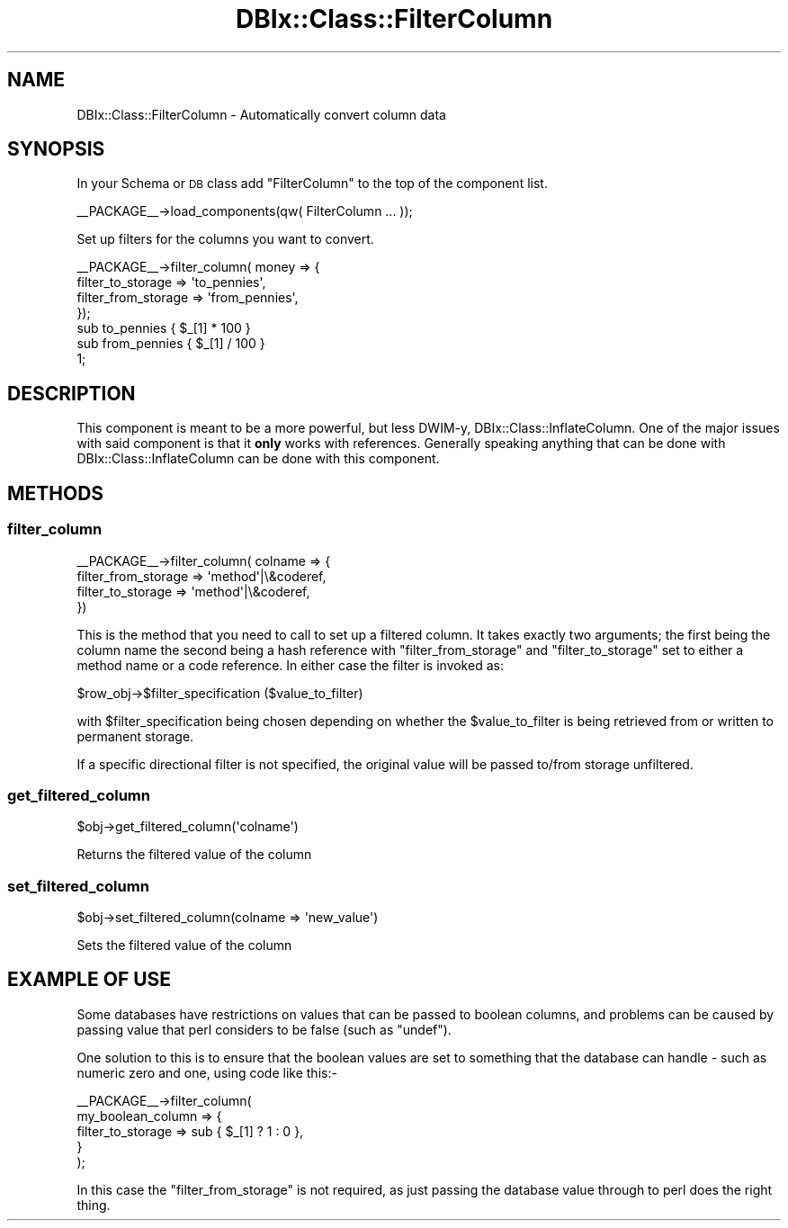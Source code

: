 .\" Automatically generated by Pod::Man 2.25 (Pod::Simple 3.20)
.\"
.\" Standard preamble:
.\" ========================================================================
.de Sp \" Vertical space (when we can't use .PP)
.if t .sp .5v
.if n .sp
..
.de Vb \" Begin verbatim text
.ft CW
.nf
.ne \\$1
..
.de Ve \" End verbatim text
.ft R
.fi
..
.\" Set up some character translations and predefined strings.  \*(-- will
.\" give an unbreakable dash, \*(PI will give pi, \*(L" will give a left
.\" double quote, and \*(R" will give a right double quote.  \*(C+ will
.\" give a nicer C++.  Capital omega is used to do unbreakable dashes and
.\" therefore won't be available.  \*(C` and \*(C' expand to `' in nroff,
.\" nothing in troff, for use with C<>.
.tr \(*W-
.ds C+ C\v'-.1v'\h'-1p'\s-2+\h'-1p'+\s0\v'.1v'\h'-1p'
.ie n \{\
.    ds -- \(*W-
.    ds PI pi
.    if (\n(.H=4u)&(1m=24u) .ds -- \(*W\h'-12u'\(*W\h'-12u'-\" diablo 10 pitch
.    if (\n(.H=4u)&(1m=20u) .ds -- \(*W\h'-12u'\(*W\h'-8u'-\"  diablo 12 pitch
.    ds L" ""
.    ds R" ""
.    ds C` ""
.    ds C' ""
'br\}
.el\{\
.    ds -- \|\(em\|
.    ds PI \(*p
.    ds L" ``
.    ds R" ''
'br\}
.\"
.\" Escape single quotes in literal strings from groff's Unicode transform.
.ie \n(.g .ds Aq \(aq
.el       .ds Aq '
.\"
.\" If the F register is turned on, we'll generate index entries on stderr for
.\" titles (.TH), headers (.SH), subsections (.SS), items (.Ip), and index
.\" entries marked with X<> in POD.  Of course, you'll have to process the
.\" output yourself in some meaningful fashion.
.ie \nF \{\
.    de IX
.    tm Index:\\$1\t\\n%\t"\\$2"
..
.    nr % 0
.    rr F
.\}
.el \{\
.    de IX
..
.\}
.\"
.\" Accent mark definitions (@(#)ms.acc 1.5 88/02/08 SMI; from UCB 4.2).
.\" Fear.  Run.  Save yourself.  No user-serviceable parts.
.    \" fudge factors for nroff and troff
.if n \{\
.    ds #H 0
.    ds #V .8m
.    ds #F .3m
.    ds #[ \f1
.    ds #] \fP
.\}
.if t \{\
.    ds #H ((1u-(\\\\n(.fu%2u))*.13m)
.    ds #V .6m
.    ds #F 0
.    ds #[ \&
.    ds #] \&
.\}
.    \" simple accents for nroff and troff
.if n \{\
.    ds ' \&
.    ds ` \&
.    ds ^ \&
.    ds , \&
.    ds ~ ~
.    ds /
.\}
.if t \{\
.    ds ' \\k:\h'-(\\n(.wu*8/10-\*(#H)'\'\h"|\\n:u"
.    ds ` \\k:\h'-(\\n(.wu*8/10-\*(#H)'\`\h'|\\n:u'
.    ds ^ \\k:\h'-(\\n(.wu*10/11-\*(#H)'^\h'|\\n:u'
.    ds , \\k:\h'-(\\n(.wu*8/10)',\h'|\\n:u'
.    ds ~ \\k:\h'-(\\n(.wu-\*(#H-.1m)'~\h'|\\n:u'
.    ds / \\k:\h'-(\\n(.wu*8/10-\*(#H)'\z\(sl\h'|\\n:u'
.\}
.    \" troff and (daisy-wheel) nroff accents
.ds : \\k:\h'-(\\n(.wu*8/10-\*(#H+.1m+\*(#F)'\v'-\*(#V'\z.\h'.2m+\*(#F'.\h'|\\n:u'\v'\*(#V'
.ds 8 \h'\*(#H'\(*b\h'-\*(#H'
.ds o \\k:\h'-(\\n(.wu+\w'\(de'u-\*(#H)/2u'\v'-.3n'\*(#[\z\(de\v'.3n'\h'|\\n:u'\*(#]
.ds d- \h'\*(#H'\(pd\h'-\w'~'u'\v'-.25m'\f2\(hy\fP\v'.25m'\h'-\*(#H'
.ds D- D\\k:\h'-\w'D'u'\v'-.11m'\z\(hy\v'.11m'\h'|\\n:u'
.ds th \*(#[\v'.3m'\s+1I\s-1\v'-.3m'\h'-(\w'I'u*2/3)'\s-1o\s+1\*(#]
.ds Th \*(#[\s+2I\s-2\h'-\w'I'u*3/5'\v'-.3m'o\v'.3m'\*(#]
.ds ae a\h'-(\w'a'u*4/10)'e
.ds Ae A\h'-(\w'A'u*4/10)'E
.    \" corrections for vroff
.if v .ds ~ \\k:\h'-(\\n(.wu*9/10-\*(#H)'\s-2\u~\d\s+2\h'|\\n:u'
.if v .ds ^ \\k:\h'-(\\n(.wu*10/11-\*(#H)'\v'-.4m'^\v'.4m'\h'|\\n:u'
.    \" for low resolution devices (crt and lpr)
.if \n(.H>23 .if \n(.V>19 \
\{\
.    ds : e
.    ds 8 ss
.    ds o a
.    ds d- d\h'-1'\(ga
.    ds D- D\h'-1'\(hy
.    ds th \o'bp'
.    ds Th \o'LP'
.    ds ae ae
.    ds Ae AE
.\}
.rm #[ #] #H #V #F C
.\" ========================================================================
.\"
.IX Title "DBIx::Class::FilterColumn 3"
.TH DBIx::Class::FilterColumn 3 "2012-08-16" "perl v5.16.3" "User Contributed Perl Documentation"
.\" For nroff, turn off justification.  Always turn off hyphenation; it makes
.\" way too many mistakes in technical documents.
.if n .ad l
.nh
.SH "NAME"
DBIx::Class::FilterColumn \- Automatically convert column data
.SH "SYNOPSIS"
.IX Header "SYNOPSIS"
In your Schema or \s-1DB\s0 class add \*(L"FilterColumn\*(R" to the top of the component list.
.PP
.Vb 1
\&  _\|_PACKAGE_\|_\->load_components(qw( FilterColumn ... ));
.Ve
.PP
Set up filters for the columns you want to convert.
.PP
.Vb 4
\& _\|_PACKAGE_\|_\->filter_column( money => {
\&     filter_to_storage => \*(Aqto_pennies\*(Aq,
\&     filter_from_storage => \*(Aqfrom_pennies\*(Aq,
\& });
\&
\& sub to_pennies   { $_[1] * 100 }
\&
\& sub from_pennies { $_[1] / 100 }
\&
\& 1;
.Ve
.SH "DESCRIPTION"
.IX Header "DESCRIPTION"
This component is meant to be a more powerful, but less DWIM-y,
DBIx::Class::InflateColumn.  One of the major issues with said component is
that it \fBonly\fR works with references.  Generally speaking anything that can
be done with DBIx::Class::InflateColumn can be done with this component.
.SH "METHODS"
.IX Header "METHODS"
.SS "filter_column"
.IX Subsection "filter_column"
.Vb 4
\& _\|_PACKAGE_\|_\->filter_column( colname => {
\&     filter_from_storage => \*(Aqmethod\*(Aq|\e&coderef,
\&     filter_to_storage   => \*(Aqmethod\*(Aq|\e&coderef,
\& })
.Ve
.PP
This is the method that you need to call to set up a filtered column. It takes
exactly two arguments; the first being the column name the second being a hash
reference with \f(CW\*(C`filter_from_storage\*(C'\fR and \f(CW\*(C`filter_to_storage\*(C'\fR set to either
a method name or a code reference. In either case the filter is invoked as:
.PP
.Vb 1
\&  $row_obj\->$filter_specification ($value_to_filter)
.Ve
.PP
with \f(CW$filter_specification\fR being chosen depending on whether the
\&\f(CW$value_to_filter\fR is being retrieved from or written to permanent
storage.
.PP
If a specific directional filter is not specified, the original value will be
passed to/from storage unfiltered.
.SS "get_filtered_column"
.IX Subsection "get_filtered_column"
.Vb 1
\& $obj\->get_filtered_column(\*(Aqcolname\*(Aq)
.Ve
.PP
Returns the filtered value of the column
.SS "set_filtered_column"
.IX Subsection "set_filtered_column"
.Vb 1
\& $obj\->set_filtered_column(colname => \*(Aqnew_value\*(Aq)
.Ve
.PP
Sets the filtered value of the column
.SH "EXAMPLE OF USE"
.IX Header "EXAMPLE OF USE"
Some databases have restrictions on values that can be passed to
boolean columns, and problems can be caused by passing value that
perl considers to be false (such as \f(CW\*(C`undef\*(C'\fR).
.PP
One solution to this is to ensure that the boolean values are set
to something that the database can handle \- such as numeric zero
and one, using code like this:\-
.PP
.Vb 5
\&    _\|_PACKAGE_\|_\->filter_column(
\&        my_boolean_column => {
\&            filter_to_storage   => sub { $_[1] ? 1 : 0 },
\&        }
\&    );
.Ve
.PP
In this case the \f(CW\*(C`filter_from_storage\*(C'\fR is not required, as just
passing the database value through to perl does the right thing.
